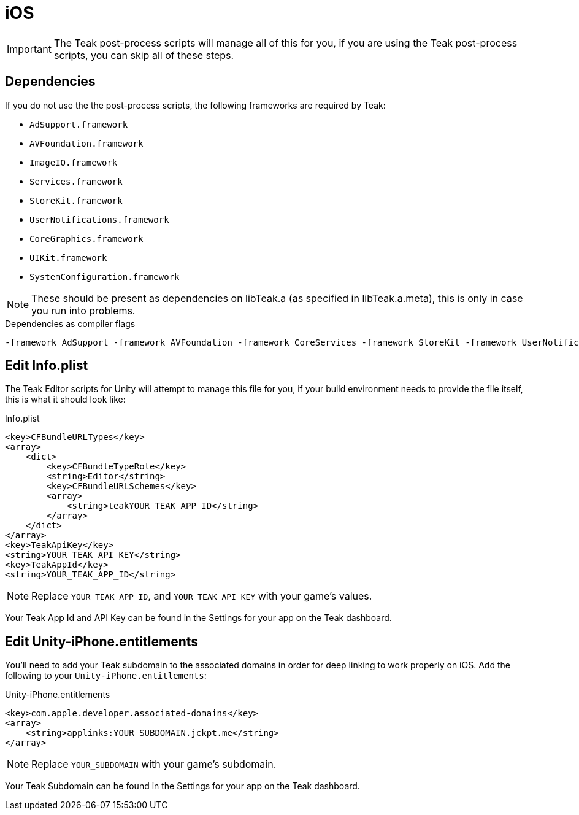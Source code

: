 = iOS

IMPORTANT: The Teak post-process scripts will manage all of this for you, if you are
using the Teak post-process scripts, you can skip all of these steps.

== Dependencies
If you do not use the the post-process scripts, the following frameworks are required by Teak:

* `AdSupport.framework`
* `AVFoundation.framework`
* `ImageIO.framework`
* `Services.framework`
* `StoreKit.framework`
* `UserNotifications.framework`
* `CoreGraphics.framework`
* `UIKit.framework`
* `SystemConfiguration.framework`

NOTE: These should be present as dependencies on libTeak.a (as specified in libTeak.a.meta),
this is only in case you run into problems.

.Dependencies as compiler flags
    -framework AdSupport -framework AVFoundation -framework CoreServices -framework StoreKit -framework UserNotifications -framework ImageIO -framework CoreGraphics -framework UIKit -framework SystemConfiguration

== Edit Info.plist

The Teak Editor scripts for Unity will attempt to manage this file for you, if
your build environment needs to provide the file itself, this is what it should look like:

.Info.plist
[source,xml]
----
<key>CFBundleURLTypes</key>
<array>
    <dict>
        <key>CFBundleTypeRole</key>
        <string>Editor</string>
        <key>CFBundleURLSchemes</key>
        <array>
            <string>teakYOUR_TEAK_APP_ID</string>
        </array>
    </dict>
</array>
<key>TeakApiKey</key>
<string>YOUR_TEAK_API_KEY</string>
<key>TeakAppId</key>
<string>YOUR_TEAK_APP_ID</string>
----

NOTE: Replace `YOUR_TEAK_APP_ID`, and `YOUR_TEAK_API_KEY` with your game's values.

Your Teak App Id and API Key can be found in the Settings for your app on the Teak dashboard.

== Edit Unity-iPhone.entitlements
You'll need to add your Teak subdomain to the associated domains in order for deep
linking to work properly on iOS. Add the following to your `Unity-iPhone.entitlements`:

.Unity-iPhone.entitlements
[source,xml]
----
<key>com.apple.developer.associated-domains</key>
<array>
    <string>applinks:YOUR_SUBDOMAIN.jckpt.me</string>
</array>
----

NOTE: Replace `YOUR_SUBDOMAIN` with your game's subdomain.

Your Teak Subdomain can be found in the Settings for your app on the Teak dashboard.
